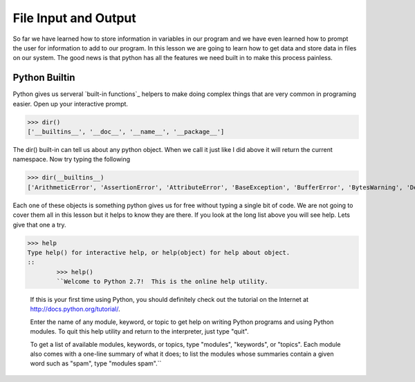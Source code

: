 =====================
File Input and Output
=====================
So far we have learned how to store information in variables in our program and we have even learned how to prompt the user for information to add to our program. In this lesson we are going to learn how to get data and store data in files on our system. The good news is that python has all the features we need built in to make this process painless. 

Python Builtin
--------------
Python gives us serveral `built-in functions`_ helpers to make doing complex things that are very common in programing easier. Open up your interactive prompt. 

>>> dir()
['__builtins__', '__doc__', '__name__', '__package__']

The dir() built-in can tell us about any python object. When we call it just like I did above it will return the current namespace. Now try typing the following

>>> dir(__builtins__)
['ArithmeticError', 'AssertionError', 'AttributeError', 'BaseException', 'BufferError', 'BytesWarning', 'DeprecationWarning', 'EOFError', 'Ellipsis', 'EnvironmentError', 'Exception', 'False', 'FloatingPointError', 'FutureWarning', 'GeneratorExit', 'IOError', 'ImportError', 'ImportWarning', 'IndentationError', 'IndexError', 'KeyError', 'KeyboardInterrupt', 'LookupError', 'MemoryError', 'NameError', 'None', 'NotImplemented', 'NotImplementedError', 'OSError', 'OverflowError', 'PendingDeprecationWarning', 'ReferenceError', 'RuntimeError', 'RuntimeWarning', 'StandardError', 'StopIteration', 'SyntaxError', 'SyntaxWarning', 'SystemError', 'SystemExit', 'TabError', 'True', 'TypeError', 'UnboundLocalError', 'UnicodeDecodeError', 'UnicodeEncodeError', 'UnicodeError', 'UnicodeTranslateError', 'UnicodeWarning', 'UserWarning', 'ValueError', 'Warning', 'ZeroDivisionError', '_', '__debug__', '__doc__', '__import__', '__name__', '__package__', 'abs', 'all', 'any', 'apply', 'basestring', 'bin', 'bool', 'buffer', 'bytearray', 'bytes', 'callable', 'chr', 'classmethod', 'cmp', 'coerce', 'compile', 'complex', 'copyright', 'credits', 'delattr', 'dict', 'dir', 'divmod', 'enumerate', 'eval', 'execfile', 'exit', 'file', 'filter', 'float', 'format', 'frozenset', 'getattr', 'globals', 'hasattr', 'hash', 'help', 'hex', 'id', 'input', 'int', 'intern', 'isinstance', 'issubclass', 'iter', 'len', 'license', 'list', 'locals', 'long', 'map', 'max', 'memoryview', 'min', 'next', 'object', 'oct', 'open', 'ord', 'pow', 'print', 'property', 'quit', 'range', 'raw_input', 'reduce', 'reload', 'repr', 'reversed', 'round', 'set', 'setattr', 'slice', 'sorted', 'staticmethod', 'str', 'sum', 'super', 'tuple', 'type', 'unichr', 'unicode', 'vars', 'xrange', 'zip']

Each one of these objects is something python gives us for free without typing a single bit of code. We are not going to cover them all in this lesson but it helps to know they are there. If you look at the long list above you will see help. Lets give that one a try.

>>> help
Type help() for interactive help, or help(object) for help about object.
::
	>>> help()
	``Welcome to Python 2.7!  This is the online help utility.

	If this is your first time using Python, you should definitely check out
	the tutorial on the Internet at http://docs.python.org/tutorial/.

	Enter the name of any module, keyword, or topic to get help on writing
	Python programs and using Python modules.  To quit this help utility and
	return to the interpreter, just type "quit".

	To get a list of available modules, keywords, or topics, type "modules",
	"keywords", or "topics".  Each module also comes with a one-line summary
	of what it does; to list the modules whose summaries contain a given word
	such as "spam", type "modules spam".``

.. _`built-in functions: http://docs.python.org/library/functions.html